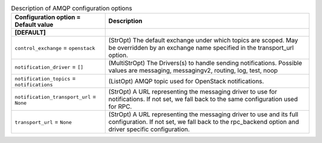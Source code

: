 ..
    Warning: Do not edit this file. It is automatically generated from the
    software project's code and your changes will be overwritten.

    The tool to generate this file lives in openstack-doc-tools repository.

    Please make any changes needed in the code, then run the
    autogenerate-config-doc tool from the openstack-doc-tools repository, or
    ask for help on the documentation mailing list, IRC channel or meeting.

.. _ironic-amqp:

.. list-table:: Description of AMQP configuration options
   :header-rows: 1
   :class: config-ref-table

   * - Configuration option = Default value
     - Description
   * - **[DEFAULT]**
     -
   * - ``control_exchange`` = ``openstack``
     - (StrOpt) The default exchange under which topics are scoped. May be overridden by an exchange name specified in the transport_url option.
   * - ``notification_driver`` = ``[]``
     - (MultiStrOpt) The Drivers(s) to handle sending notifications. Possible values are messaging, messagingv2, routing, log, test, noop
   * - ``notification_topics`` = ``notifications``
     - (ListOpt) AMQP topic used for OpenStack notifications.
   * - ``notification_transport_url`` = ``None``
     - (StrOpt) A URL representing the messaging driver to use for notifications. If not set, we fall back to the same configuration used for RPC.
   * - ``transport_url`` = ``None``
     - (StrOpt) A URL representing the messaging driver to use and its full configuration. If not set, we fall back to the rpc_backend option and driver specific configuration.
